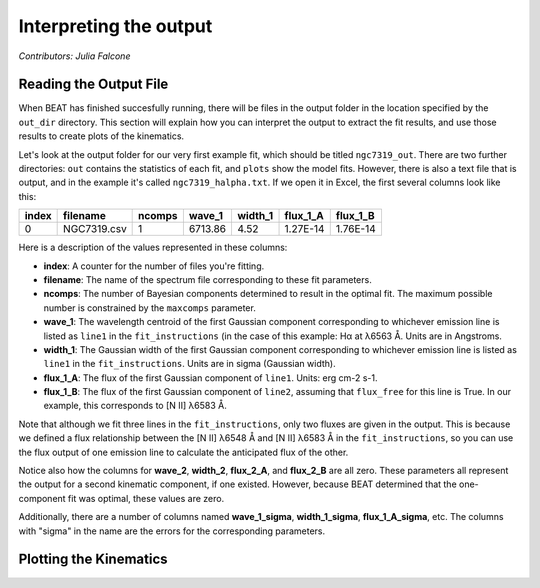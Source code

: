 .. _my-reference-label:

Interpreting the output
==========================
*Contributors: Julia Falcone*

Reading the Output File
-----------------------

When BEAT has finished succesfully running, there will be files in the output folder in the location specified by the ``out_dir`` directory. This section will explain how you can interpret the output to extract the fit results, and use those results to create plots of the kinematics.

Let's look at the output folder for our very first example fit, which should be titled ``ngc7319_out``. There are two further directories: ``out`` contains the statistics of each fit, and ``plots`` show the model fits. However, there is also a text file that is output, and in the example it's called ``ngc7319_halpha.txt``. If we open it in Excel, the first several columns look like this:

.. list-table:: 
   :header-rows: 1
   :class: tight-table

   * - index
     - filename
     - ncomps
     - wave_1
     - width_1
     - flux_1_A
     - flux_1_B
   * - 0
     -  NGC7319.csv
     -  1
     - 6713.86
     - 4.52
     - 1.27E-14
     - 1.76E-14

Here is a description of the values represented in these columns:

* **index**: A counter for the number of files you're fitting. 
* **filename**: The name of the spectrum file corresponding to these fit parameters.
* **ncomps**: The number of Bayesian components determined to result in the optimal fit. The maximum possible number is constrained by the ``maxcomps`` parameter.
* **wave_1**: The wavelength centroid of the first Gaussian component corresponding to whichever emission line is listed as ``line1`` in the ``fit_instructions`` (in the case of this example: Hα at λ6563 Å. Units are in Angstroms.
* **width_1**: The Gaussian width of the first Gaussian component corresponding to whichever emission line is listed as ``line1`` in the ``fit_instructions``. Units are in sigma (Gaussian width).
* **flux_1_A**: The flux of the first Gaussian component of  ``line1``. Units: erg cm-2 s-1. 
* **flux_1_B**: The flux of the first Gaussian component of ``line2``, assuming that ``flux_free`` for this line is True. In our example, this corresponds to [N II] λ6583 Å.
  
Note that although we fit three lines in the ``fit_instructions``, only two fluxes are given in the output. This is because we defined a flux relationship between the [N II] λ6548 Å and [N II] λ6583 Å in the ``fit_instructions``, so you can use the flux output of one emission line to calculate the anticipated flux of the other.

Notice also how the columns for **wave_2**, **width_2**, **flux_2_A**, and **flux_2_B** are all zero. These parameters all represent the output for a second kinematic component, if one existed. However, because BEAT determined that the one-component fit was optimal, these values are zero.

Additionally, there are a number of columns named **wave_1_sigma**, **width_1_sigma**, **flux_1_A_sigma**, etc. The columns with "sigma" in the name are the errors for the corresponding parameters.

Plotting the Kinematics
-----------------------
